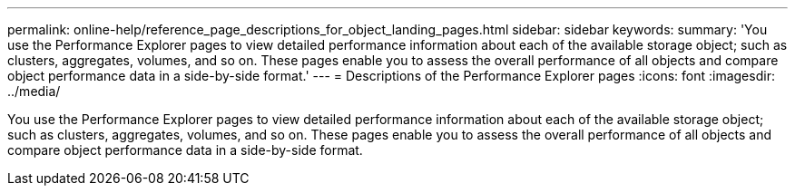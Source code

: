 ---
permalink: online-help/reference_page_descriptions_for_object_landing_pages.html
sidebar: sidebar
keywords: 
summary: 'You use the Performance Explorer pages to view detailed performance information about each of the available storage object; such as clusters, aggregates, volumes, and so on. These pages enable you to assess the overall performance of all objects and compare object performance data in a side-by-side format.'
---
= Descriptions of the Performance Explorer pages
:icons: font
:imagesdir: ../media/

[.lead]
You use the Performance Explorer pages to view detailed performance information about each of the available storage object; such as clusters, aggregates, volumes, and so on. These pages enable you to assess the overall performance of all objects and compare object performance data in a side-by-side format.
